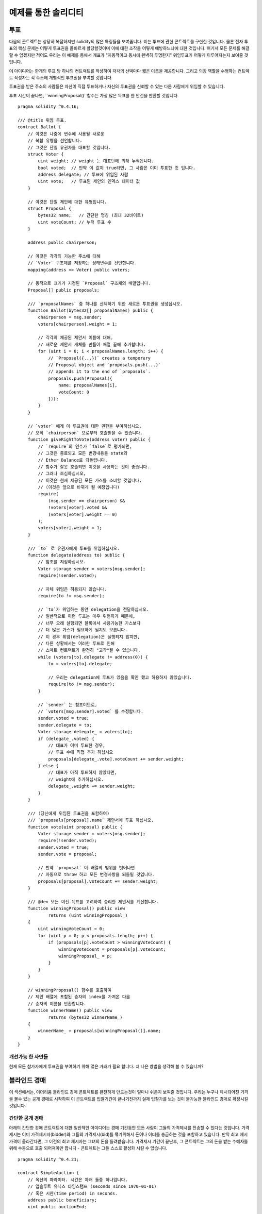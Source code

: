 ###################
예제를 통한 솔리디티
###################

.. 색인:: voting, ballot

.. _voting:

******
투표
******

다음의 콘트렉트는 상당히 복잡하지만 solidity의 많은 특징들을 보여줍니다.
이는 투표에 관한 콘트렉트를 구현한 것입니다.
물론 전자 투표의 핵심 문제는 
어떻게 투표권을 올바르게 할당할것이며
이에 대한 조작을 어떻게 예방하느냐에 대한 것입니다.
여기서 모든 문제를 해결할 수 없겠지만 적어도 우리는
이 예제를 통해서 개표가 "자동적이고 동시에 완벽히 투명한지" 
위임투표가 어떻게 이루어지는지 보여줄 것입니다.


이 아이디어는 한개의 투표 당 하나의 컨트랙트를 작성하여 각각의 선택마다
짧은 이름을 제공합니다. 
그리고 의장 역할을 수행하는 컨트렉트 작성자는 
각 주소에 개별적인 투표권을 부여할 것입니다.

투표권을 받은 주소의 사람들은 
자신이 직접 투표하거나 자신의 투표권을 신뢰할 수 있는 다른 사람에게 위임할 수 있습니다.

투표 시간이 끝나면, ``winningProposal()``함수는 
가장 많은 득표를 한 안건을 반환할 것입니다.

::

    pragma solidity ^0.4.16;

    /// @title 위임 투표.
    contract Ballot {
        // 이것은 나중에 변수에 사용될 새로운
        // 복합 유형을 선언합니다.
        // 그것은 단일 유권자를 대표할 것입니다.
        struct Voter {
            uint weight; // weight 는 대표단에 의해 누적됩니다.
            bool voted;  // 만약 이 값이 true라면, 그 사람은 이미 투표한 것 입니다.
            address delegate; // 투표에 위임된 사람
            uint vote;   // 투표된 제안의 인덱스 데이터 값
        }

        // 이것은 단일 제안에 대한 유형입니다.
        struct Proposal {
            bytes32 name;   // 간단한 명칭 (최대 32바이트)
            uint voteCount; // 누적 투표 수
        }

        address public chairperson;

        // 이것은 각각의 가능한 주소에 대해
        // `Voter` 구조체를 저장하는 상태변수를 선언합니다.
        mapping(address => Voter) public voters;

        // 동적으로 크기가 지정된 `Proposal` 구조체의 배열입니다.
        Proposal[] public proposals;

        /// `proposalNames` 중 하나를 선택하기 위한 새로운 투표권을 생성십시오.
        function Ballot(bytes32[] proposalNames) public {
            chairperson = msg.sender;
            voters[chairperson].weight = 1;

            // 각각의 제공된 제안서 이름에 대해,
            // 새로운 제안서 개체를 만들어 배열 끝에 추가합니다.
            for (uint i = 0; i < proposalNames.length; i++) {
                // `Proposal({...})` creates a temporary
                // Proposal object and `proposals.push(...)`
                // appends it to the end of `proposals`.
                proposals.push(Proposal({
                    name: proposalNames[i],
                    voteCount: 0
                }));
            }
        }

        // `voter` 에게 이 투표권에 대한 권한을 부여하십시오.
        // 오직 `chairperson` 으로부터 호출받을 수 있습니다.
        function giveRightToVote(address voter) public {
            // `require`의 인수가 `false`로 평가되면,
            // 그것은 종료되고 모든 변경내용을 state와
            // Ether Balance로 되돌립니다.
            // 함수가 잘못 호출되면 이것을 사용하는 것이 좋습니다.
            // 그러나 조심하십시오,
            // 이것은 현재 제공된 모든 가스를 소비할 것입니다.
            // (이것은 앞으로 바뀌게 될 예정입니다)
            require(
                (msg.sender == chairperson) &&
                !voters[voter].voted &&
                (voters[voter].weight == 0)
            );
            voters[voter].weight = 1;
        }

        /// `to` 로 유권자에게 투표를 위임하십시오.
        function delegate(address to) public {
            // 참조를 지정하십시오.
            Voter storage sender = voters[msg.sender];
            require(!sender.voted);

            // 자체 위임은 허용되지 않습니다.
            require(to != msg.sender);

            // `to`가 위임하는 동안 delegation을 전달하십시오.
            // 일반적으로 이런 루프는 매우 위험하기 때문에,
            // 너무 오래 실행되면 블록에서 사용가능한 가스보다
            // 더 많은 가스가 필요하게 될지도 모릅니다.
            // 이 경우 위임(delegation)은 실행되지 않지만,
            // 다른 상황에서는 이러한 루프로 인해
            // 스마트 컨트랙트가 완전히 "고착"될 수 있습니다.
            while (voters[to].delegate != address(0)) {
                to = voters[to].delegate;

                // 우리는 delegation에 루프가 있음을 확인 했고 허용하지 않았습니다.
                require(to != msg.sender);
            }

            // `sender` 는 참조이므로,
            // `voters[msg.sender].voted` 를 수정합니다.
            sender.voted = true;
            sender.delegate = to;
            Voter storage delegate_ = voters[to];
            if (delegate_.voted) {
                // 대표가 이미 투표한 경우,
                // 투표 수에 직접 추가 하십시오
                proposals[delegate_.vote].voteCount += sender.weight;
            } else {
                // 대표가 아직 투표하지 않았다면,
                // weight에 추가하십시오.
                delegate_.weight += sender.weight;
            }
        }

        /// (당신에게 위임된 투표권을 포함하여)
        /// `proposals[proposal].name` 제안서에 투표 하십시오.
        function vote(uint proposal) public {
            Voter storage sender = voters[msg.sender];
            require(!sender.voted);
            sender.voted = true;
            sender.vote = proposal;

            // 만약 `proposal` 이 배열의 범위를 벗어나면
            // 자동으로 throw 하고 모든 변경사항을 되돌릴 것입니다.
            proposals[proposal].voteCount += sender.weight;
        }

        /// @dev 모든 이전 득표를 고려하여 승리한 제안서를 계산합니다.
        function winningProposal() public view
                returns (uint winningProposal_)
        {
            uint winningVoteCount = 0;
            for (uint p = 0; p < proposals.length; p++) {
                if (proposals[p].voteCount > winningVoteCount) {
                    winningVoteCount = proposals[p].voteCount;
                    winningProposal_ = p;
                }
            }
        }

        // winningProposal() 함수를 호출하여
        // 제안 배열에 포함된 승자의 index를 가져온 다음
        // 승자의 이름을 반환합니다.
        function winnerName() public view
                returns (bytes32 winnerName_)
        {
            winnerName_ = proposals[winningProposal()].name;
        }
    }


개선가능 한 사안들
=====================

현재 모든 참가자에게 투표권을 부여하기 위해 많은 거래가 필요 합니다.
더 나은 방법을 생각해 볼 수 있습니까?

.. 색인:: auction;blind, auction;open, blind auction, open auction

*************
블라인드 경매
*************

이 섹션에서는, 이더리움 블라인드 경매 콘트렉트를 완전하게 만드는것이 얼마나
쉬운지 보여줄 것입니다.
우리는 누구나 제시되어진 가격을 볼수 있는 공개 경매로 시작하여 이 콘트렉트를 
입찰기간이 끝나기전까지 실제 입찰가를 보는 것이 불가능한 블라인드 경매로
확장시킬것입니다.


.. _simple_auction:

간단한 공개 경매
===================

아래의 간단한 경매 콘트랙트에 대한 일반적인 아이디어는 경매 기간동안 모든 사람이
그들의 가격제시를 전송할 수 있다는 것입니다. 가격 제시는 이미 가격제시자(bidder)와
그들의 가격제시(bid)를 묶기위해서 돈이나 이더를 송금하는 것을
포함하고 있습니다. 만약 최고 제시 가격이 올라간다면, 그 이전의 최고 제시자는 그녀의 돈을
돌려받습니다. 가격제시 기간이 끝난후, 그 콘트렉트는 그의 돈을 받는 수혜자를 위해 
수동으로 호출 되어져야만 합니다 - 콘트렉트는 그들 스스로 활성화 시킬 수 없습니다.


::

    pragma solidity ^0.4.21;

    contract SimpleAuction {
        // 옥션의 파라미터. 시간은 아래 둘중 하나입니다.
        // 앱솔루트 유닉스 타임스탬프 (seconds since 1970-01-01)
        // 혹은 시한(time period) in seconds.
        address public beneficiary;
        uint public auctionEnd;

        // 옥션의 현재 상황.
        address public highestBidder;
        uint public highestBid;

        // 이전 가격 제시들의 수락된 출금.
        mapping(address => uint) pendingReturns;

        // 마지막에 true 로 설정, 어떠한 변경도 허락되지 않습니다.
        bool ended;

        // 변경에 발생하는 이벤트
        event HighestBidIncreased(address bidder, uint amount);
        event AuctionEnded(address winner, uint amount);

        // 아래의 것은 소위 "natspec"이라고 불리우는 코멘트,
        // 3개의 슬래시에 의해 알아볼 수 있습니다.
        // 이것을 유저가 트렌젝션에 대한 확인을 요청 받을때
        // 보여집니다.

        /// 수혜자의 주소를 대신하여 두번째 가격제시 기간 '_biddingTime'과
        /// 수혜자의 주소 '_beneficiary' 를 포함하는
        /// 간단한 옥션을 제작합니다.
        function SimpleAuction(
            uint _biddingTime,
            address _beneficiary
        ) public {
            beneficiary = _beneficiary;
            auctionEnd = now + _biddingTime;
        }

        /// 경매에 대한 가격제시와 값은
        /// 이 transaction과 함께 보내집니다.
        /// 값은 경매에서 이기지 못했을 경우만
        /// 반환 받을 수 있습니다.
        function bid() public payable {
            // 어떤 인자도 필요하지 않음, 모든
            // 모든 정보는 이미 트렌젝션의
            // 일부이다. 'payable' 키워드는
            // 이더를 지급는 것이 가능 하도록
            // 하기 위하여 함수에게 요구됩니다. 

            // 경매 기간이 끝났으면
            // 되돌아 갑니다.
            require(now <= auctionEnd);

            // 만약 이 가격제시가 더 높지 않다면, 돈을 
            // 되돌려 보냅니다.
            require(msg.value > highestBid);

            if (highestBid != 0) {
                // 간단히 highestBidder.send(highestBid)를 사용하여
                // 돈을 돌려 보내는 것은 보안상의 리스크가 있습니다.
                // 그것은 신뢰되지 않은 콘트렉트를 실행 시킬수 있기 때문입니다.
                // 받는 사람이 그들의 돈을 그들 스스로 출금 하도록 하는 것이
                // 항상 더 안전합니다.
                pendingReturns[highestBidder] += highestBid;
            }
            highestBidder = msg.sender;
            highestBid = msg.value;
            emit HighestBidIncreased(msg.sender, msg.value);
        }

        /// 비싸게 값이 불러진 가격제시 출금.
        function withdraw() public returns (bool) {
            uint amount = pendingReturns[msg.sender];
            if (amount > 0) {
                // 받는 사람이 이 `send` 반환 이전에 받는 호출의 일부로써
                // 이 함수를 다시 호출할 수 있기 때문에
                // 이것을 0으로 설정하는 것은 중요하다.
                pendingReturns[msg.sender] = 0;

                if (!msg.sender.send(amount)) {
                    // 여기서 throw를 호출할 필요가 없습니다, 빚진 양만 초기화.
                    pendingReturns[msg.sender] = amount;
                    return false;
                }
            }
            return true;
        }

        /// 이 경매를 끝내고 최고 가격 제시를 
        /// 수혜자에게 송금.
        function auctionEnd() public {

            // 이것은 다른 콘트렉트와 상호작용하는 함수의 구조를 잡는 좋은 가이드 라인입니다. 
            // (i.e. 그것들은 이더를 보내거나 함수를 호출합니다.)
            // 3가지 단계:
            // 1. 조건을 확인
            // 2. 동작을 수행  (잠재적으로 변경되는 조건)
            // 3. interacting with other contracts
            // If these phases are mixed up, the other contract could call
            // back into the current contract and modify the state or cause
            // effects (ether payout) to be performed multiple times.
            // If functions called internally include interaction with external
            // contracts, they also have to be considered interaction with
            // external contracts.

            // 1. 조건
            require(now >= auctionEnd); // auction did not yet end
            require(!ended); // this function has already been called

            // 2. 영향
            ended = true;
            emit AuctionEnded(highestBidder, highestBid);

            // 3. 상호작용
            beneficiary.transfer(highestBid);
        }
    }

블라인드 경매
=============

이전의 공개 경매는 블라인드 경매로 확장 되었습니다.
블라인드 경매의 이점은 경매 기간 마감에 대한 시간 압박이
없다는 것입니다. 블라인드 경매를 트렌젝션 컴퓨팅 플렛폼에 만드는
것은 모순 되는 말 처럼 들릴지도 모르지만, 그러나 암호학이
이를 구조했습니다. 


**경매 기간** 동안, 가격 제시자들은 실제로 그녀의 가격제시를
보내는 것이 아니라, 그 버전의 해쉬 버전입니다.
두 해쉬 값이 같은 두개의 (충분히 긴)값을 찾는 것은 현재 실용적으로
불가능 하다고 여겨지기 때문에, 가격 제시자들은 그것에 의해 가격을 제시합니다.
경매 기간이 끝난 후, 가격 제시자들은 그들이 가격을 제시한 것들을 드러내야만 
합니다: 그들은 그들의 암호화되지 않은 값을 보내고 콘트렉트는 해쉬 값이 경매
기간동안 제공되어진 것과 같은지 확인합니다.

또다른 도전은 어떻게 경매를 **묶고 블라인드**로 동시에 만드는가 입니다
: 가격 제시자를 그가 경매에서 이긴 후에 돈을 보내는 것을 막는
유일한 방법은 그녀가 돈을 가격 제시와 함께 보내도록 하는 것입니다.
값 전달이 이더리움 안에서 블라인드가 될 수 없기 때문에, 누구든 그
값을 볼 수 있습니다.

아래의 콘트렉트는 이 문제를 가장 큰 가격제시보다 더큰 어떤 값이든 수락
함으로써 해결했습니다. 이것은 당연히 드러내는 단계에서만 확인되어 질 수 있기
때문에, 몇몇 가격 제시는 **유효하지 않을**지도 모릅니다, 그리고 이것은 고의
입니다. (그것은 심지어 높은 가치의 이전과 함께 유효하지 않은 입찰에 배치할 명시적인
깃발을 제공합니다.): 가격 제시자들은 몇몇의 높고 낮은 유효하지 않은 가격 제시를
함으로써 경쟁을 혼란 스럽게 할 수 있습니다.

::

    pragma solidity ^0.4.21;

    contract BlindAuction {
        struct Bid {
            bytes32 blindedBid;
            uint deposit;
        }

        address public beneficiary;
        uint public biddingEnd;
        uint public revealEnd;
        bool public ended;

        mapping(address => Bid[]) public bids;

        address public highestBidder;
        uint public highestBid;

        // 이전 가격 제시의 허락된 출금
        mapping(address => uint) pendingReturns;

        event AuctionEnded(address winner, uint highestBid);

        /// Modifier는 함수 입력값을 입증하는 편리한 방법입니다.
        /// `onlyBefore`은 아래의 'bid'에 적용 되어 질 수 있습니다:
        /// 이 새로운 함수 몸체는 `_`이 오래된 함수 몸체를 대체하는
        /// Modifier의 몸체 입니다.
        modifier onlyBefore(uint _time) { require(now < _time); _; }
        modifier onlyAfter(uint _time) { require(now > _time); _; }

        function BlindAuction(
            uint _biddingTime,
            uint _revealTime,
            address _beneficiary
        ) public {
            beneficiary = _beneficiary;
            biddingEnd = now + _biddingTime;
            revealEnd = biddingEnd + _revealTime;
        }

        /// `_blindedBid` = keccak256(value, fake, secret)와 함께
        /// 가려진(blinded) 가격을 제시합니다.
        /// 만약 가격 제시가 드러내는 단계에서 올바르게 보여진다면
        /// 보내진 이더는 환급받을 수 만 있습니다. 
        /// 가격 제시와 함께 보내진 이더는 적어도 "value"와"fake" 는 참입니다.
        /// "fake"를 참으로 설정하고 정확하지 않은 양을 보내는 것은 진짜 가격 제시를
        /// 숨기는 방법들입니다. 그러나 여전히 요구되는 출금을 합니다. 같은
        /// 주소는 여러 가격 제시들을 둘 수 있습니다.
        function bid(bytes32 _blindedBid)
            public
            payable
            onlyBefore(biddingEnd)
        {
            bids[msg.sender].push(Bid({
                blindedBid: _blindedBid,
                deposit: msg.value
            }));
        }

        /// Reveal your blinded bids. You will get a refund for all
        /// correctly blinded invalid bids and for all bids except for
        /// the totally highest.
        /// 가려진 가격 제시를 드러냅니다. 너는 알맞게 가려진 유효하지 않은
        /// 가격 제시들을 되돌려 받을 것입니다. 그리고 가장 높은 가격 제시를 제외하고
        /// 모든 가격 제시도 돌려 받을 것입니다.
        function reveal(
            uint[] _values,
            bool[] _fake,
            bytes32[] _secret
        )
            public
            onlyAfter(biddingEnd)
            onlyBefore(revealEnd)
        {
            uint length = bids[msg.sender].length;
            require(_values.length == length);
            require(_fake.length == length);
            require(_secret.length == length);

            uint refund;
            for (uint i = 0; i < length; i++) {
                var bid = bids[msg.sender][i];
                var (value, fake, secret) =
                        (_values[i], _fake[i], _secret[i]);
                if (bid.blindedBid != keccak256(value, fake, secret)) {
                    // 가격 제시는 실제로 드러나지 않습니다.
                    // Do not refund deposit.
                    continue;
                }
                refund += bid.deposit;
                if (!fake && bid.deposit >= value) {
                    if (placeBid(msg.sender, value))
                        refund -= value;
                }
                // Make it impossible for the sender to re-claim
                // the same deposit.
                bid.blindedBid = bytes32(0);
            }
            msg.sender.transfer(refund);
        }

        // 이것은 이 함수가 이 콘트렉트 안에서 이것 스스로만 호출 될 수
        // 있다는 의미를 가지는 "internal" 함수입니다.
        // (혹은 파생된 콘트렉트들에서)
        function placeBid(address bidder, uint value) internal
                returns (bool success)
        {
            if (value <= highestBid) {
                return false;
            }
            if (highestBidder != 0) {
                // 이전에 가장 높은 가격 제시를 환급
                pendingReturns[highestBidder] += highestBid;
            }
            highestBid = value;
            highestBidder = bidder;
            return true;
        }

        /// Withdraw a bid that was overbid.
        function withdraw() public {
            uint amount = pendingReturns[msg.sender];
            if (amount > 0) {
                // It is important to set this to zero because the recipient
                // can call this function again as part of the receiving call
                // before `transfer` returns (see the remark above about
                // conditions -> effects -> interaction).
                pendingReturns[msg.sender] = 0;

                msg.sender.transfer(amount);
            }
        }

        /// 경매를 끝내고 가장 높은 가격 제시를 수혜자에게
        /// 송금합니다.
        function auctionEnd()
            public
            onlyAfter(revealEnd)
        {
            require(!ended);
            emit AuctionEnded(highestBidder, highestBid);
            ended = true;
            beneficiary.transfer(highestBid);
        }
    }


.. index:: purchase, remote purchase, escrow

********************
Safe Remote Purchase
********************

::

    pragma solidity ^0.4.21;

    contract Purchase {
        uint public value;
        address public seller;
        address public buyer;
        enum State { Created, Locked, Inactive }
        State public state;

        // `msg.value`가 짝수임을 확실히 하세요.
        // 만약 홀수라면 분할은 길이를 줄일 것입니다. 
        // 곱셈을 통해 이것이 홀수가 아닌지 확인하세요.
        function Purchase() public payable {
            seller = msg.sender;
            value = msg.value / 2;
            require((2 * value) == msg.value);
        }

        modifier condition(bool _condition) {
            require(_condition);
            _;
        }

        modifier onlyBuyer() {
            require(msg.sender == buyer);
            _;
        }

        modifier onlySeller() {
            require(msg.sender == seller);
            _;
        }

        modifier inState(State _state) {
            require(state == _state);
            _;
        }

        event Aborted();
        event PurchaseConfirmed();
        event ItemReceived();

        /// 구매를 중단하고 이더를 회수합니다.
        /// 콘트렉트가 잠기기 전에 판매자에 의해서만
        /// 호출 되어 질 수 있습니다.
        function abort()
            public
            onlySeller
            inState(State.Created)
        {
            emit Aborted();
            state = State.Inactive;
            seller.transfer(this.balance);
        }

        /// 구매자로서 구매를 확정합니다.
        /// 트렌젝션은 `2 * value` ether 을 포함해야 한다.
        /// 이 이더는 confirmReceived()가 호출 될때까지
        /// 잠길것입니다.
        function confirmPurchase()
            public
            inState(State.Created)
            condition(msg.value == (2 * value))
            payable
        {
            emit PurchaseConfirmed();
            buyer = msg.sender;
            state = State.Locked;
        }

        /// 구매자가 아이템을 받았다고 확인.
        /// 이것은 잠긴 이더를 풀어줄것입니다.
        function confirmReceived()
            public
            onlyBuyer
            inState(State.Locked)
        {
            emit ItemReceived();
            // It is important to change the state first because
            // otherwise, the contracts called using `send` below
            // can call in again here.
            // 먼저 상태를 변경하는 것이 중요합니다.
            // 그렇지 않으면, `send`를 사용하며 호출된 콘트렉트는
            // 다시 여기를 호출할 수 있기 때문입니다.
            state = State.Inactive;

            // NOTE: 이것은 실제로 구매자와 판매자 둘다 환급 하는 것을 막을 수 
            // 있도록 합니다. - 출금 패턴이 사용되어야만 합니다.

            buyer.transfer(value);
            seller.transfer(this.balance);
        }
    }

********************
Micropayment Channel
********************

앞으로 쓰여질 예정
